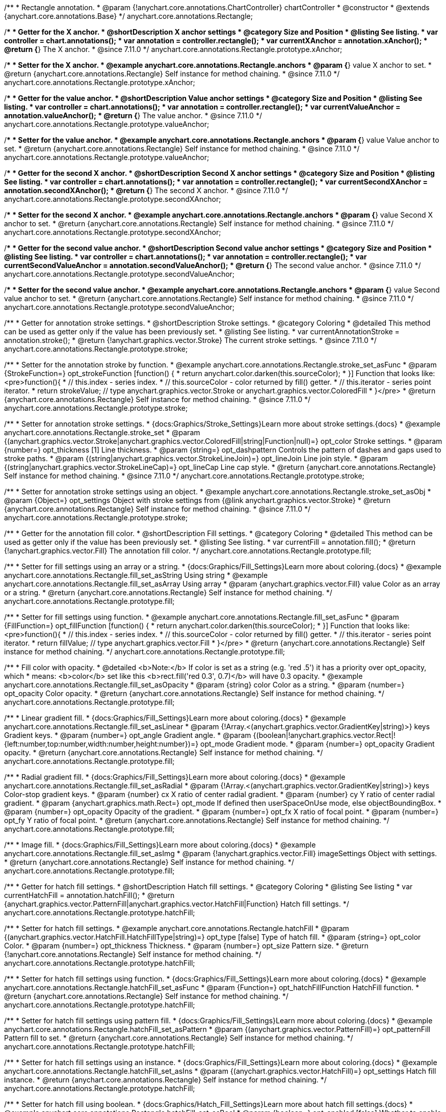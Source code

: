 /**
 * Rectangle annotation.
 * @param {!anychart.core.annotations.ChartController} chartController
 * @constructor
 * @extends {anychart.core.annotations.Base}
 */
anychart.core.annotations.Rectangle;

//----------------------------------------------------------------------------------------------------------------------
//
//  anychart.core.annotations.Rectangle.prototype.xAnchor
//
//----------------------------------------------------------------------------------------------------------------------

/**
 * Getter for the X anchor.
 * @shortDescription X anchor settings
 * @category Size and Position
 * @listing See listing.
 * var controller = chart.annotations();
 * var annotation = controller.rectangle();
 * var currentXAnchor = annotation.xAnchor();
 * @return {*} The X anchor.
 * @since 7.11.0
 */
anychart.core.annotations.Rectangle.prototype.xAnchor;

/**
 * Setter for the X anchor.
 * @example anychart.core.annotations.Rectangle.anchors
 * @param {*} value X anchor to set.
 * @return {anychart.core.annotations.Rectangle} Self instance for method chaining.
 * @since 7.11.0
 */
anychart.core.annotations.Rectangle.prototype.xAnchor;

//----------------------------------------------------------------------------------------------------------------------
//
//  anychart.core.annotations.Rectangle.prototype.valueAnchor
//
//----------------------------------------------------------------------------------------------------------------------

/**
 * Getter for the value anchor.
 * @shortDescription Value anchor settings
 * @category Size and Position
 * @listing See listing.
 * var controller = chart.annotations();
 * var annotation = controller.rectangle();
 * var currentValueAnchor = annotation.valueAnchor();
 * @return {*} The value anchor.
 * @since 7.11.0
 */
anychart.core.annotations.Rectangle.prototype.valueAnchor;

/**
 * Setter for the value anchor.
 * @example anychart.core.annotations.Rectangle.anchors
 * @param {*} value Value anchor to set.
 * @return {anychart.core.annotations.Rectangle} Self instance for method chaining.
 * @since 7.11.0
 */
anychart.core.annotations.Rectangle.prototype.valueAnchor;

//----------------------------------------------------------------------------------------------------------------------
//
//  anychart.core.annotations.Rectangle.prototype.secondXAnchor
//
//----------------------------------------------------------------------------------------------------------------------

/**
 * Getter for the second X anchor.
 * @shortDescription Second X anchor settings
 * @category Size and Position
 * @listing See listing.
 * var controller = chart.annotations();
 * var annotation = controller.rectangle();
 * var currentSecondXAnchor = annotation.secondXAnchor();
 * @return {*} The second X anchor.
 * @since 7.11.0
 */
anychart.core.annotations.Rectangle.prototype.secondXAnchor;

/**
 * Setter for the second X anchor.
 * @example anychart.core.annotations.Rectangle.anchors
 * @param {*} value Second X anchor to set.
 * @return {anychart.core.annotations.Rectangle} Self instance for method chaining.
 * @since 7.11.0
 */
anychart.core.annotations.Rectangle.prototype.secondXAnchor;

//----------------------------------------------------------------------------------------------------------------------
//
//  anychart.core.annotations.Rectangle.prototype.secondValueAnchor
//
//----------------------------------------------------------------------------------------------------------------------

/**
 * Getter for the second value anchor.
 * @shortDescription Second value anchor settings
 * @category Size and Position
 * @listing See listing.
 * var controller = chart.annotations();
 * var annotation = controller.rectangle();
 * var currentSecondValueAnchor = annotation.secondValueAnchor();
 * @return {*} The second value anchor.
 * @since 7.11.0
 */
anychart.core.annotations.Rectangle.prototype.secondValueAnchor;

/**
 * Setter for the second value anchor.
 * @example anychart.core.annotations.Rectangle.anchors
 * @param {*} value Second value anchor to set.
 * @return {anychart.core.annotations.Rectangle} Self instance for method chaining.
 * @since 7.11.0
 */
anychart.core.annotations.Rectangle.prototype.secondValueAnchor;

//----------------------------------------------------------------------------------------------------------------------
//
//  anychart.core.annotations.Rectangle.prototype.stroke
//
//----------------------------------------------------------------------------------------------------------------------

/**
 * Getter for annotation stroke settings.
 * @shortDescription Stroke settings.
 * @category Coloring
 * @detailed This method can be used as getter only if the value has been previously set.
 * @listing See listing.
 * var currentAnnotationStroke = annotation.stroke();
 * @return {!anychart.graphics.vector.Stroke} The current stroke settings.
 * @since 7.11.0
 */
anychart.core.annotations.Rectangle.prototype.stroke;

/**
 * Setter for the annotation stroke by function.
 * @example anychart.core.annotations.Rectangle.stroke_set_asFunc
 * @param {StrokeFunction=} opt_strokeFunction [function() {
 *  return anychart.color.darken(this.sourceColor);
 * }] Function that looks like: <pre>function(){
 *    // this.index - series index.
 *    // this.sourceColor -  color returned by fill() getter.
 *    // this.iterator - series point iterator.
 *    return strokeValue; // type anychart.graphics.vector.Stroke or anychart.graphics.vector.ColoredFill
 * }</pre>
 * @return {anychart.core.annotations.Rectangle} Self instance for method chaining.
 * @since 7.11.0
 */
anychart.core.annotations.Rectangle.prototype.stroke;

/**
 * Setter for annotation stroke settings.
 * {docs:Graphics/Stroke_Settings}Learn more about stroke settings.{docs}
 * @example anychart.core.annotations.Rectangle.stroke_set
 * @param {(anychart.graphics.vector.Stroke|anychart.graphics.vector.ColoredFill|string|Function|null)=} opt_color Stroke settings.
 * @param {number=} opt_thickness [1] Line thickness.
 * @param {string=} opt_dashpattern Controls the pattern of dashes and gaps used to stroke paths.
 * @param {(string|anychart.graphics.vector.StrokeLineJoin)=} opt_lineJoin Line join style.
 * @param {(string|anychart.graphics.vector.StrokeLineCap)=} opt_lineCap Line cap style.
 * @return {anychart.core.annotations.Rectangle} Self instance for method chaining.
 * @since 7.11.0
 */
anychart.core.annotations.Rectangle.prototype.stroke;

/**
 * Setter for annotation stroke settings using an object.
 * @example anychart.core.annotations.Rectangle.stroke_set_asObj
 * @param {Object=} opt_settings Object with stroke settings from {@link anychart.graphics.vector.Stroke}
 * @return {anychart.core.annotations.Rectangle} Self instance for method chaining.
 * @since 7.11.0
 */
anychart.core.annotations.Rectangle.prototype.stroke;


//----------------------------------------------------------------------------------------------------------------------
//
//  anychart.core.annotations.Rectangle.prototype.fill
//
//----------------------------------------------------------------------------------------------------------------------

/**
 * Getter for the annotation fill color.
 * @shortDescription Fill settings.
 * @category Coloring
 * @detailed This method can be used as getter only if the value has been previously set.
 * @listing See listing.
 * var currentFill = annotation.fill();
 * @return {!anychart.graphics.vector.Fill} The annotation fill color.
 */
anychart.core.annotations.Rectangle.prototype.fill;

/**
 * Setter for fill settings using an array or a string.
 * {docs:Graphics/Fill_Settings}Learn more about coloring.{docs}
 * @example anychart.core.annotations.Rectangle.fill_set_asString Using string
 * @example anychart.core.annotations.Rectangle.fill_set_asArray Using array
 * @param {anychart.graphics.vector.Fill} value Color as an array or a string.
 * @return {anychart.core.annotations.Rectangle} Self instance for method chaining.
 */
anychart.core.annotations.Rectangle.prototype.fill;

/**
 * Setter for fill settings using function.
 * @example anychart.core.annotations.Rectangle.fill_set_asFunc
 * @param {FillFunction=} opt_fillFunction [function() {
 *  return anychart.color.darken(this.sourceColor);
 * }] Function that looks like: <pre>function(){
 *    // this.index - series index.
 *    // this.sourceColor - color returned by fill() getter.
 *    // this.iterator - series point iterator.
 *    return fillValue; // type anychart.graphics.vector.Fill
 * }</pre>
 * @return {anychart.core.annotations.Rectangle} Self instance for method chaining.
 */
anychart.core.annotations.Rectangle.prototype.fill;

/**
 * Fill color with opacity.
 * @detailed <b>Note:</b> If color is set as a string (e.g. 'red .5') it has a priority over opt_opacity, which
 * means: <b>color</b> set like this <b>rect.fill('red 0.3', 0.7)</b> will have 0.3 opacity.
 * @example anychart.core.annotations.Rectangle.fill_set_asOpacity
 * @param {string} color Color as a string.
 * @param {number=} opt_opacity Color opacity.
 * @return {anychart.core.annotations.Rectangle} Self instance for method chaining.
 */
anychart.core.annotations.Rectangle.prototype.fill;

/**
 * Linear gradient fill.
 * {docs:Graphics/Fill_Settings}Learn more about coloring.{docs}
 * @example anychart.core.annotations.Rectangle.fill_set_asLinear
 * @param {!Array.<(anychart.graphics.vector.GradientKey|string)>} keys Gradient keys.
 * @param {number=} opt_angle Gradient angle.
 * @param {(boolean|!anychart.graphics.vector.Rect|!{left:number,top:number,width:number,height:number})=} opt_mode Gradient mode.
 * @param {number=} opt_opacity Gradient opacity.
 * @return {anychart.core.annotations.Rectangle} Self instance for method chaining.
 */
anychart.core.annotations.Rectangle.prototype.fill;

/**
 * Radial gradient fill.
 * {docs:Graphics/Fill_Settings}Learn more about coloring.{docs}
 * @example anychart.core.annotations.Rectangle.fill_set_asRadial
 * @param {!Array.<(anychart.graphics.vector.GradientKey|string)>} keys Color-stop gradient keys.
 * @param {number} cx X ratio of center radial gradient.
 * @param {number} cy Y ratio of center radial gradient.
 * @param {anychart.graphics.math.Rect=} opt_mode If defined then userSpaceOnUse mode, else objectBoundingBox.
 * @param {number=} opt_opacity Opacity of the gradient.
 * @param {number=} opt_fx X ratio of focal point.
 * @param {number=} opt_fy Y ratio of focal point.
 * @return {anychart.core.annotations.Rectangle} Self instance for method chaining.
 */
anychart.core.annotations.Rectangle.prototype.fill;

/**
 * Image fill.
 * {docs:Graphics/Fill_Settings}Learn more about coloring.{docs}
 * @example anychart.core.annotations.Rectangle.fill_set_asImg
 * @param {!anychart.graphics.vector.Fill} imageSettings Object with settings.
 * @return {anychart.core.annotations.Rectangle} Self instance for method chaining.
 */
anychart.core.annotations.Rectangle.prototype.fill;

//----------------------------------------------------------------------------------------------------------------------
//
//  anychart.core.annotations.Rectangle.prototype.hatchFill
//
//----------------------------------------------------------------------------------------------------------------------

/**
 * Getter for hatch fill settings.
 * @shortDescription Hatch fill settings.
 * @category Coloring
 * @listing See listing
 * var currentHatchFill = annotation.hatchFill();
 * @return {anychart.graphics.vector.PatternFill|anychart.graphics.vector.HatchFill|Function} Hatch fill settings.
 */
anychart.core.annotations.Rectangle.prototype.hatchFill;

/**
 * Setter for hatch fill settings.
 * @example anychart.core.annotations.Rectangle.hatchFill
 * @param {(anychart.graphics.vector.HatchFill.HatchFillType|string)=} opt_type [false] Type of hatch fill.
 * @param {string=} opt_color Color.
 * @param {number=} opt_thickness Thickness.
 * @param {number=} opt_size Pattern size.
 * @return {!anychart.core.annotations.Rectangle} Self instance for method chaining.
 */
anychart.core.annotations.Rectangle.prototype.hatchFill;

/**
 * Setter for hatch fill settings using function.
 * {docs:Graphics/Fill_Settings}Learn more about coloring.{docs}
 * @example anychart.core.annotations.Rectangle.hatchFill_set_asFunc
 * @param {Function=} opt_hatchFillFunction HatchFill function.
 * @return {anychart.core.annotations.Rectangle} Self instance for method chaining.
 */
anychart.core.annotations.Rectangle.prototype.hatchFill;

/**
 * Setter for hatch fill settings using pattern fill.
 * {docs:Graphics/Fill_Settings}Learn more about coloring.{docs}
 * @example anychart.core.annotations.Rectangle.hatchFill_set_asPattern
 * @param {(anychart.graphics.vector.PatternFill)=} opt_patternFill Pattern fill to set.
 * @return {anychart.core.annotations.Rectangle} Self instance for method chaining.
 */
anychart.core.annotations.Rectangle.prototype.hatchFill;

/**
 * Setter for hatch fill settings using an instance.
 * {docs:Graphics/Fill_Settings}Learn more about coloring.{docs}
 * @example anychart.core.annotations.Rectangle.hatchFill_set_asIns
 * @param {(anychart.graphics.vector.HatchFill)=} opt_settings Hatch fill instance.
 * @return {anychart.core.annotations.Rectangle} Self instance for method chaining.
 */
anychart.core.annotations.Rectangle.prototype.hatchFill;

/**
 * Setter for hatch fill using boolean.
 * {docs:Graphics/Hatch_Fill_Settings}Learn more about hatch fill settings.{docs}
 * @example anychart.core.annotations.Rectangle.hatchFill_set_asBool
 * @param {boolean=} opt_enabled [false] Whether to enable hatch fill or no.
 * @return {anychart.core.annotations.Rectangle} Self instance for method chaining.
 */
anychart.core.annotations.Rectangle.prototype.hatchFill;

/** @inheritDoc */
anychart.core.annotations.Rectangle.prototype.normal;

/** @inheritDoc */
anychart.core.annotations.Rectangle.prototype.hovered;

/** @inheritDoc */
anychart.core.annotations.Rectangle.prototype.selected;

/** @inheritDoc */
anychart.core.annotations.Rectangle.prototype.getType;

/** @inheritDoc */
anychart.core.annotations.Rectangle.prototype.getChart;

/** @inheritDoc */
anychart.core.annotations.Rectangle.prototype.getPlot;

/** @inheritDoc */
anychart.core.annotations.Rectangle.prototype.yScale;

/** @inheritDoc */
anychart.core.annotations.Rectangle.prototype.yScale;

/** @inheritDoc */
anychart.core.annotations.Rectangle.prototype.xScale;

/** @inheritDoc */
anychart.core.annotations.Rectangle.prototype.xScale;

/** @inheritDoc */
anychart.core.annotations.Rectangle.prototype.select;

/** @inheritDoc */
anychart.core.annotations.Rectangle.prototype.markers;

/** @inheritDoc */
anychart.core.annotations.Rectangle.prototype.color;

/** @inheritDoc */
anychart.core.annotations.Rectangle.prototype.hoverGap;

/** @inheritDoc */
anychart.core.annotations.Rectangle.prototype.allowEdit;